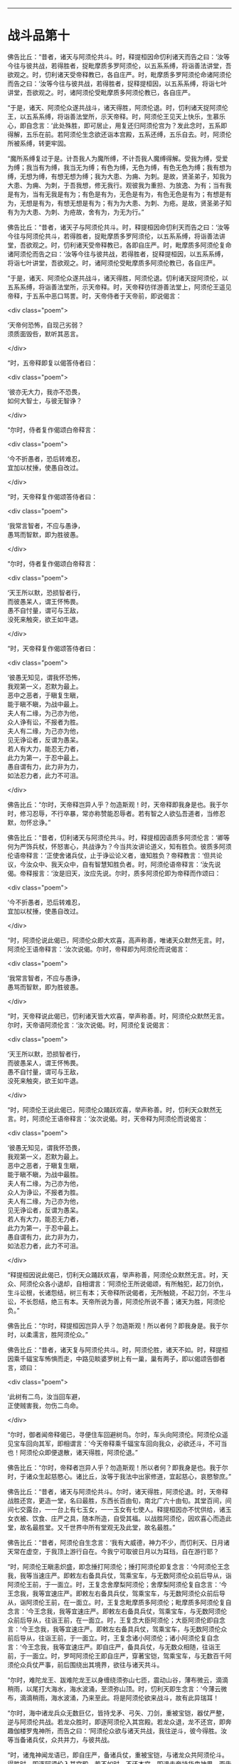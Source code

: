 #+OPTIONS: toc:nil num:nil

--------------

* 战斗品第十
佛告比丘：“昔者，诸天与阿须伦共斗。时，释提桓因命忉利诸天而告之曰：‘汝等今往与彼共战，若得胜者，捉毗摩质多罗阿须伦，以五系系缚，将诣善法讲堂，吾欲观之。时，忉利诸天受帝释教已，各自庄严。时，毗摩质多罗阿须伦命诸阿须伦而告之曰：‘汝等今往与彼共战，若得胜者，捉释提桓因，以五系系缚，将诣七叶讲堂，吾欲观之。时，诸阿须伦受毗摩质多阿须伦教已，各自庄严。

“于是，诸天、阿须伦众遂共战斗，诸天得胜，阿须伦退。时，忉利诸天捉阿须伦王，以五系系缚，将诣善法堂所，示天帝释。时，阿须伦王见天上快乐，生慕乐心，即自念言：‘此处殊胜，即可居止，用复还归阿须伦宫为？发此念时，五系即得解，五乐在前。若阿须伦生念欲还诣本宫殿，五系还缚，五乐自去。时，阿须伦所被系缚，转更牢固。

“魔所系缚复过于是。计吾我人为魔所缚，不计吾我人魔缚得解。受我为缚，受爱为缚；我当有为缚，我当无为缚；有色为缚，无色为缚，有色无色为缚；我有想为缚，无想为缚，有想无想为缚；我为大患、为痈、为刺。是故，贤圣弟子，知我为大患、为痈、为刺，于吾我想，修无我行。观彼我为重担、为放逸、为有；当有我是有为，当有无我是有为；有色是有为，无色是有为，有色无色是有为；有想是有为，无想是有为，有想无想是有为；有为为大患、为刺、为疮。是故，贤圣弟子知有为为大患、为刺、为疮故，舍有为，为无为行。”

佛告比丘：“昔者，诸天子与阿须伦共斗。时，释提桓因命忉利天而告之曰：‘汝等今往与阿须伦共斗，若得胜者，捉毗摩质多罗阿须伦，以五系系缚，将诣善法讲堂，吾欲观之。时，忉利诸天受帝释教已，各即自庄严。时，毗摩质多阿须伦复命诸阿须伦而告之曰：‘汝等今往与彼共战，若得胜者，捉释提桓因，以五系系缚，将诣七叶讲堂，吾欲观之。时，诸阿须伦受毗摩质多阿须伦教已，各自庄严。

“于是，诸天、阿须伦众遂共战斗，诸天得胜，阿须伦退。忉利诸天捉阿须伦，以五系系缚，将诣善法堂所，示天帝释。时，天帝释彷徉游善法堂上，阿须伦王遥见帝释，于五系中恶口骂詈。时，天帝侍者于天帝前，即说偈言：

<div class="poem">

‘天帝何恐怖，自现己劣弱？\\
须质面毁呰，默听其恶言。

</div>

“时，五帝释即复以偈答侍者曰：

<div class="poem">

‘彼亦无大力，我亦不恐畏，\\
如何大智士，与彼无智诤？

</div>

“尔时，侍者复作偈颂白帝释言：

<div class="poem">

‘今不折愚者，恐后转难忍，\\
宜加以杖捶，使愚自改过。

</div>

“时，天帝释复作偈颂答侍者曰：

<div class="poem">

‘我常言智者，不应与愚诤，\\
愚骂而智默，即为胜彼愚。

</div>

“尔时，侍者复作偈颂白帝释言：

<div class="poem">

‘天王所以默，恐损智者行，\\
而彼愚呆人，谓王怀怖畏。\\
愚不自忖量，谓可与王敌，\\
没死来触突，欲王如牛退。

</div>

“时，天帝释复作偈颂答侍者曰：

<div class="poem">

‘彼愚无知见，谓我怀恐怖，\\
我观第一义，忍默为最上。\\
恶中之恶者，于瞋复生瞋，\\
能于瞋不瞋，为战中最上。\\
夫人有二缘，为己亦为他，\\
众人诤有讼，不报者为胜。\\
夫人有二缘，为己亦为他，\\
见无诤讼者，反谓为愚呆。\\
若人有大力，能忍无力者，\\
此力为第一，于忍中最上。\\
愚自谓有力，此力非为力，\\
如法忍力者，此力不可沮。

</div>

佛告比丘：“尔时，天帝释岂异人乎？勿造斯观！时，天帝释即我身是也。我于尔时，修习忍辱，不行卒暴，常亦称赞能忍辱者。若有智之人欲弘吾道者，当修忍默，勿怀忿诤。”

佛告比丘：“昔者，忉利诸天与阿须伦共斗。时，释提桓因语质多阿须伦言：‘卿等何为严饰兵杖，怀怒害心，共战诤为？今当共汝讲论道义，知有胜负。彼质多阿须伦语帝释言：‘正使舍诸兵仗，止于诤讼论义者，谁知胜负？帝释教言：‘但共论议，今汝众中、我天众中，自有智慧知胜负者。时，阿须伦语帝释言：‘汝先说偈。帝释报言：‘汝是旧天，汝应先说。尔时，质多阿须伦即为帝释而作颂曰：

<div class="poem">

‘今不折愚者，恐后转难忍，\\
宜加以杖捶，使愚自改过。

</div>

“时，阿须伦说此偈已，阿须伦众即大欢喜，高声称善，唯诸天众默然无言。时，阿须伦王语帝释言：‘汝次说偈。尔时，帝释即为阿须伦而说偈言：

<div class="poem">

‘我常言智者，不应与愚诤，\\
愚骂而智默，即为胜彼愚。

</div>

“时，天帝释说此偈已，忉利诸天皆大欢喜，举声称善。时，阿须伦众默然无言。尔时，天帝语阿须伦言：‘汝次说偈。时，阿须伦复说偈言：

<div class="poem">

‘天王所以默，恐损智者行，\\
而彼愚呆人，谓王怀怖畏。\\
愚不自忖量，谓可与王敌，\\
没死来触突，欲王如牛退。

</div>

“时，阿须伦王说此偈已，阿须伦众踊跃欢喜，举声称善。时，忉利天众默然无言。时，阿须伦王语帝释言：‘汝次说偈。时，天帝释为阿须伦而说偈言：

<div class="poem">

‘彼愚无知见，谓我怀恐畏，\\
我观第一义，忍默为最上。\\
恶中之恶者，于瞋复生瞋，\\
能于瞋不瞋，为战中最胜。\\
夫人有二缘，为己亦为他，\\
众人为诤讼，不报者为胜。\\
夫人有二缘，为己亦为他，\\
见无诤讼者，反谓为愚呆。\\
若人有大力，能忍无力者，\\
此力为第一，于忍中最上。\\
愚自谓有力，此力非为力，\\
如法忍力者，此力不可沮。

</div>

“释提桓因说此偈已，忉利天众踊跃欢喜，举声称善，阿须伦众默然无言。时，天众、阿须伦众各小退却，自相谓言：‘阿须伦王所说偈颂，有所触犯，起刀剑仇，生斗讼根，长诸怨结，树三有本；天帝释所说偈者，无所触娆，不起刀剑，不生斗讼，不长怨结，绝三有本。天帝所说为善，阿须伦所说不善；诸天为胜，阿须伦负。”

佛告比丘：“尔时，释提桓因岂异人乎？勿造斯观！所以者何？即我身是。我于尔时，以柔濡言，胜阿须伦众。”

佛告比丘：“昔者，诸天复与阿须伦共斗。时，阿须伦胜，诸天不如。时，释提桓因乘千辐宝车怖惧而走，中路见睒婆罗树上有一巢，巢有两子，即以偈颂告御者言，颂曰：

<div class="poem">

‘此树有二鸟，汝当回车避，\\
正使贼害我，勿伤二鸟命。

</div>

“尔时，御者闻帝释偈已，寻便住车回避树鸟。尔时，车头向阿须伦。阿须伦众遥见宝车回向其军，即相谓言：‘今天帝释乘千辐宝车回向我众，必欲还斗，不可当也！阿须伦众即便退散，诸天得胜，阿须伦退。”

佛告比丘：“尔时，帝释者岂异人乎？勿造斯观！所以者何？即我身是也。我于尔时，于诸众生起慈愍心。诸比丘，汝等于我法中出家修道，宜起慈心，哀愍黎庶。”

佛告比丘：“昔者，诸天与阿须伦共斗。尔时，诸天得胜，阿须伦退。时，天帝释战胜还宫，更造一堂，名曰最胜，东西长百由旬，南北广六十由旬。其堂百间，间间七交露台，一一台上有七玉女，一一玉女有七使人。释提桓因亦不忧供给，诸玉女衣被、饮食、庄严之具，随本所造，自受其福。以战胜阿须伦，因欢喜心而造此堂，故名最胜堂。又千世界中所有堂观无及此堂，故名最胜。”

佛告比丘：“昔者，阿须伦自生念言：‘我有大威德，神力不少，而忉利天、日月诸天常在虚空，于我顶上游行自在。今我宁可取彼日月以为耳珰，自在游行耶？

“时，阿须伦王瞋恚炽盛，即念捶打阿须伦；捶打阿须伦即复念言：‘今阿须伦王念我，我等当速庄严。即敕左右备具兵仗，驾乘宝车，与无数阿须伦众前后导从，诣阿须伦王前，于一面立。时，王复念舍摩梨阿须伦；舍摩梨阿须伦复自念言：‘今王念我，我等宜速庄严。即敕左右备具兵仗，驾乘宝车，与无数阿须伦众前后导从，诣阿须伦王前，在一面立。时，王复念毗摩质多阿须伦；毗摩质多阿须伦复自念言：‘今王念我，我等宜速庄严。即敕左右备具兵仗，驾乘宝车，与无数阿须伦众前后导从，往诣王前，在一面立。时，王复念大臣阿须伦；大臣阿须伦即自念言：‘今王念我，我等宜速庄严。即敕左右备具兵仗，驾乘宝车，与无数阿须伦众前后导从，往诣王前，于一面立。时，王复念诸小阿须伦；诸小阿须伦复自念言：‘今王念我，我等宜速庄严。即自庄严，备具兵仗，与无数众相随，往诣王前，于一面立。时，罗呵阿须伦王即自庄严，穿著宝铠，驾乘宝车，与无数百千阿须伦众兵仗严事，前后围绕出其境界，欲往与诸天共斗。

“尔时，难陀龙王、跋难陀龙王以身缠绕须弥山七匝，震动山谷，薄布微云，滴滴稍雨，以尾打大海水，海水波涌，至须弥山顶。时，忉利天即生念言：‘今薄云微布，滴滴稍雨，海水波涌，乃来至此。将是阿须伦欲来战斗，故有此异瑞耳！

“尔时，海中诸龙兵众无数巨亿，皆持戈矛、弓矢、刀剑，重被宝铠，器仗严整，逆与阿须伦共战。若龙众胜时，即逐阿须伦入其宫殿。若龙众退，龙不还宫，即奔趣伽楼罗鬼神所，而告之曰：‘阿须伦众欲与诸天共战，我往逆斗，彼今得胜。汝等当备诸兵仗，众共并力，与彼共战。

“时，诸鬼神闻龙语已，即自庄严，备诸兵仗，重被宝铠，与诸龙众共阿须伦斗。得胜时，即逐阿须伦入其宫殿。若不如时，不还本宫，即退走奔持华鬼神界，而告之言：‘阿须伦众欲与诸天共斗，我等逆战，彼今得胜。汝等当备诸兵仗，众共并力，与彼共战。

“诸持华鬼神闻龙语已，即自庄严，备诸兵仗，重被宝铠，众共并力，与阿须伦斗。若得胜时，即逐阿须伦入其宫殿。若不如时，不还本宫，即退走奔常乐鬼神界，而告之言：‘阿须伦众欲与诸天共斗，我等逆战，彼今得胜。汝等当备诸兵仗，与我并力，共彼战斗。

“时，诸常乐鬼神闻是语已，即自庄严，备诸兵仗，重被宝铠，众共并力，与阿须伦斗。若得胜时，即逐阿须伦入其宫殿。若不如时，不还本宫，即退走奔四天王，而告之曰：‘阿须伦众欲与诸天共斗，我等逆战，彼今得胜。汝等当备诸兵仗，众共并力，与彼共战。

“时，四天王闻此语已，即自庄严，备诸兵仗，重被宝铠，众共并力，与阿须伦共斗。若得胜时，即逐阿须伦入其宫殿。若不如者，四天王即诣善法讲堂，白天帝释及忉利诸天言：‘阿须伦欲与诸天共斗，今忉利诸天当自庄严，备诸兵仗，众共并力，往共彼战。

“时，天帝释命一侍天而告之曰：‘汝持我声往告焰摩天、兜率天、化自在天、他化自在天子言：‘阿须伦与无数众欲来战斗，今者诸天当自庄严，备诸兵仗，助我斗战。时，彼侍天受帝释教已，即诣焰摩天乃至他化自在天，持天帝释声而告之曰：‘彼阿须伦无数众来战斗，今者诸天当自庄严，备诸兵仗，助我战斗。

“时，焰摩天子闻此语已，即自庄严，备诸兵仗，重被宝铠，驾乘宝车，与无数巨亿百千天众前后围绕，在须弥山东面住。时，兜率天子闻此语已，即自庄严，备诸兵仗，重被宝铠，驾乘宝车，与无数巨亿百千天众围绕，在须弥山南面住。时，化自在天子闻此语已，亦严兵众，在须弥山西面住。时，他化自在天子闻此语已，亦严兵众，在须弥山北住。

“时，天帝释即念三十三天忉利天；三十三天忉利天即自念言：‘今帝释念我，我等宜速庄严。即敕左右备诸兵仗，驾乘宝车，与无数巨亿诸天众前后围绕，诣天帝释前，于一面立。时，天帝释复念余忉利诸天；余忉利诸天即自念言：‘今帝释念我，我等宜速庄严。即敕左右备诸兵仗，驾乘宝车，与无数巨亿诸天众前后围绕，诣帝释前，于一面立。时，帝释复念妙匠鬼神；妙匠鬼神即自念言：‘今帝释念我，我宜速庄严。即敕左右备诸兵仗，驾乘宝车，无数千众前后围绕，诣帝释前立。时，帝释复念善住龙王；善住龙王即自念言：‘今天帝释念我，我今宜往。即诣帝释前立。

“时，帝释即自庄严，备诸兵仗，身被宝铠，乘善住龙王顶上，与无数诸天鬼神前后围绕，自出天宫，与阿须伦共斗。所谓严兵仗、刀剑、矛矟、弓矢、斲釿、钺斧、旋轮、罥索，兵仗铠器，以七宝成，复以锋刃加阿须伦身，其身不伤，但刃触而已。阿须伦众执持七宝刀剑、矛矟、弓矢、斲釿、钺斧、旋轮、罥索，以锋刃加诸天身，但触而已，不能伤损。如是欲行诸天共阿须伦斗，欲因欲是。”

--------------

